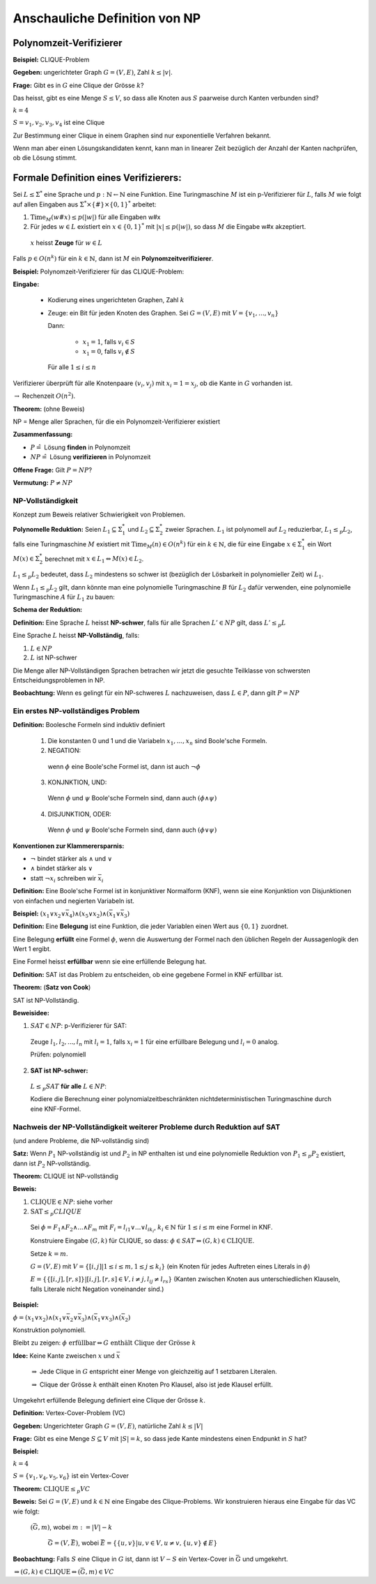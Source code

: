 Anschauliche Definition von NP
==============================

Polynomzeit-Verifizierer
~~~~~~~~~~~~~~~~~~~~~~~~

**Beispiel:** CLIQUE-Problem

**Gegeben:** ungerichteter Graph :math:`G=(V, E)`, Zahl :math:`k \leq |v|`.

**Frage:** Gibt es in :math:`G` eine Clique der Grösse :math:`k`?

Das heisst, gibt es eine Menge :math:`S \leq V`, so dass alle Knoten aus :math:`S` paarweise durch Kanten verbunden sind?

.. image:: 12_1.jpg

:math:`k=4`

:math:`S={v_1, v_2, v_3, v_4}` ist eine Clique

Zur Bestimmung einer Clique in einem Graphen sind nur exponentielle Verfahren bekannt.

Wenn man aber einen Lösungskandidaten kennt, kann man in linearer Zeit bezüglich der Anzahl der Kanten nachprüfen, ob die Lösung stimmt.

Formale Definition eines Verifizierers:
~~~~~~~~~~~~~~~~~~~~~~~~~~~~~~~~~~~~~~~

Sei :math:`L \leq \Sigma^*` eine Sprache und :math:`p: \mathbb{N} \leftarrow \mathbb{N}` eine Funktion. Eine Turingmaschine :math:`M` ist ein p-Verifizierer für :math:`L`, falls :math:`M` wie folgt auf allen Eingaben aus :math:`\Sigma^* \times \{\#\} \times \{0,1\}^*` arbeitet:

1. :math:`\text{Time}_M(w\#x) \leq p(|w|)` für alle Eingaben w#x
2. Für jedes :math:`w\in L` existiert ein :math:`x \in \{0,1\}^*` mit :math:`|x| \leq p(|w|)`, so dass :math:`M` die Eingabe w#x akzeptiert.

  :math:`x` heisst **Zeuge** für :math:`w \in L`

Falls :math:`p \in O(n^k)` für ein :math:`k \in \mathbb{N}`, dann ist :math:`M` ein **Polynomzeitverifizierer**.

**Beispiel:** Polynomzeit-Verifizierer für das CLIQUE-Problem:

**Eingabe:**

  * Kodierung eines ungerichteten Graphen, Zahl :math:`k`
  * Zeuge: ein Bit für jeden Knoten des Graphen. Sei :math:`G=(V,E)` mit :math:`V=\{v_1, ..., v_n\}`
  
    Dann:
    
      * :math:`x_1=1`, falls :math:`v_i \in S`
      * :math:`x_1=0`, falls :math:`v_i \notin S`
      
    Für alle :math:`1 \leq i \leq n`

Verifizierer überprüft für alle Knotenpaare :math:`(v_i, v_j)` mit :math:`x_i = 1 = x_j`, ob die Kante in :math:`G` vorhanden ist.

:math:`\rightarrow` Rechenzeit :math:`O(n^2)`.

**Theorem:** (ohne Beweis)

NP = Menge aller Sprachen, für die ein Polynomzeit-Verifizierer existiert

**Zusammenfassung:**

* :math:`P \hat{=}` Lösung **finden** in Polynomzeit
* :math:`NP \hat{=}` Lösung **verifizieren** in Polynomzeit

**Offene Frage:** Gilt :math:`P = NP`?

**Vermutung:** :math:`P \neq NP`

NP-Vollständigkeit
------------------
Konzept zum Beweis relativer Schwierigkeit von Problemen.

.. image:: 12_2.jpg

**Polynomelle Reduktion:** Seien :math:`L_1 \subseteq \Sigma_1^*` und :math:`L_2 \subseteq \Sigma_2^*` zweier Sprachen. :math:`L_1` ist polynomell auf :math:`L_2` reduzierbar, :math:`L_1 \leq_p L_2`, falls eine Turingmaschine :math:`M` existiert mit :math:`\text{Time}_M(n) \in O(n^k)` für ein :math:`k \in \mathbb{N}`, die für eine Eingabe :math:`x \in \Sigma_1^*` ein Wort :math:`M(x) \in \Sigma_2^*` berechnet mit :math:`x \in L_1 \Leftrightarrow M(x) \in L_2`.

:math:`L_1 \leq_p L_2` bedeutet, dass :math:`L_2` mindestens so schwer ist (bezüglich der Lösbarkeit in polynomieller Zeit) wi :math:`L_1`.

Wenn :math:`L_1 \leq_p L_2` gilt, dann könnte man eine polynomielle Turingmaschine :math:`B` für :math:`L_2` dafür verwenden, eine polynomielle Turingmaschine :math:`A` für :math:`L_1` zu bauen:

**Schema der Reduktion:**

.. image:: 12_3.jpg

**Definition:** Eine Sprache :math:`L` heisst **NP-schwer**, falls für alle Sprachen :math:`L' \in NP` gilt, dass :math:`L' \leq_p L`

Eine Sprache :math:`L` heisst **NP-Vollständig**, falls:

1. :math:`L \in NP`
2. :math:`L` ist NP-schwer

Die Menge aller NP-Vollständigen Sprachen betrachen wir jetzt die gesuchte Teilklasse von schwersten Entscheidungsproblemen in NP.

**Beobachtung:** Wenn es gelingt für ein NP-schweres :math:`L` nachzuweisen, dass :math:`L\in P`, dann gilt :math:`P=NP`

Ein erstes NP-vollständiges Problem
-----------------------------------

**Definition:** Boolesche Formeln sind induktiv definiert

  1. Die konstanten 0 und 1 und die Variabeln :math:`x_1, ..., x_n` sind Boole'sche Formeln.
  2. NEGATION:
  
    wenn :math:`\phi` eine Boole'sche Formel ist, dann ist auch :math:`\neg \phi`
  
  3. KONJNKTION, UND:
  
    Wenn :math:`\phi` und :math:`\psi` Boole'sche Formeln sind, dann auch :math:`(\phi \wedge \psi)`
  
  4. DISJUNKTION, ODER:
  
    Wenn :math:`\phi` und :math:`\psi` Boole'sche Formeln sind, dann auch :math:`(\phi \vee \psi)`


**Konventionen zur Klammerersparnis:**

* :math:`\neg` bindet stärker als :math:`\wedge` und :math:`\vee`
* :math:`\wedge` bindet stärker als :math:`\vee`
* statt :math:`\neg x_i` schreiben wir :math:`\bar{x_i}`

**Definition:** Eine Boole'sche Formel ist in konjunktiver Normalform (KNF), wenn sie eine Konjunktion von Disjunktionen von einfachen und negierten Variabeln ist.

**Beispiel:** :math:`(x_1 \vee x_2 \vee \bar{x_4}) \wedge (x_5 \vee x_2) \wedge (\bar{x_1} \vee \bar{x_3})`

**Definition:** Eine **Belegung** ist eine Funktion, die jeder Variablen einen Wert aus :math:`\{0,1\}` zuordnet.

Eine Belegung **erfüllt** eine Formel :math:`\phi`, wenn die Auswertung der Formel nach den üblichen Regeln der Aussagenlogik den Wert 1 ergibt.

Eine Formel heisst **erfüllbar** wenn sie eine erfüllende Belegung hat.

**Definition:** SAT ist das Problem zu entscheiden, ob eine gegebene Formel in KNF erfüllbar ist.

**Theorem:** (**Satz von Cook**)

SAT ist NP-Vollständig.

**Beweisidee:**

1. :math:`SAT \in NP`: p-Verifizierer für SAT:

  Zeuge :math:`l_1, l_2,..., l_n` mit :math:`l_i=1`, falls :math:`x_i=1` für eine erfüllbare Belegung und :math:`l_i=0` analog.
  
  Prüfen: polynomiell

2. **SAT ist NP-schwer:**

  :math:`L \leq_p SAT` **für alle** :math:`L \in NP`:
  
  Kodiere die Berechnung einer polynomialzeitbeschränkten nichtdeterministischen Turingmaschine durch eine KNF-Formel.

Nachweis der NP-Vollständigkeit weiterer Probleme durch Reduktion auf SAT
-------------------------------------------------------------------------

(und andere Probleme, die NP-vollständig sind)

**Satz:** Wenn :math:`P_1` NP-vollständig ist und :math:`P_2` in NP enthalten ist und eine polynomielle Reduktion von :math:`P_1 \leq_p P_2` existiert, dann ist :math:`P_2` NP-vollständig.

**Theorem:** CLIQUE ist NP-vollständig

**Beweis:**

1. :math:`\text{CLIQUE} \in NP`: siehe vorher
2. :math:`\text{SAT} \leq_p CLIQUE`

  Sei :math:`\phi = F_1 \wedge F_2 \wedge ... \wedge F_m` mit :math:`F_i = l_{i1} \vee ... \vee l_{ik_i}`, :math:`k_i \in \mathbb{N}` für :math:`1 \leq i \leq m` eine Formel in KNF.
  
  Konstruiere Eingabe :math:`(G,k)` für CLIQUE, so dass: :math:`\phi \in SAT \Leftrightarrow (G,k) \in \text{CLIQUE}`.
  
  Setze :math:`k=m`.
  
  :math:`G=(V,E)` mit :math:`V=\{[i,j] | 1 \leq i \leq m, 1 \leq j \leq k_i\}` (ein Knoten für jedes Auftreten eines Literals in :math:`\phi`)
  
  :math:`E = \left \{ \{[i,j], [r,s]\} | [i,j], [r,s] \in V, i \neq j, l_{ij} \neq l_{rs} \right \}` (Kanten zwischen Knoten aus unterschiedlichen Klauseln, falls Literale nicht Negation voneinander sind.)
  
**Beispiel:**

:math:`\phi = (x_1 \vee x_2) \wedge (x_1 \vee \bar{x_2} \vee \bar{x_3}) \wedge (\bar{x_1} \vee x_3) \wedge (\bar{x_2})`

.. image:: 12_4.jpg

Konstruktion polynomiell.

Bleibt zu zeigen: :math:`\phi \text{ erfüllbar} \Leftrightarrow G \text{ enthält Clique der Grösse } k`

**Idee:** Keine Kante zweischen :math:`x` und :math:`\bar{x}`

  :math:`\Rightarrow` Jede Clique in :math:`G` entspricht einer Menge von gleichzeitig auf 1 setzbaren Literalen.
  
  :math:`\Rightarrow` Clique der Grösse :math:`k` enthält einen Knoten Pro Klausel, also ist jede Klausel erfüllt.

Umgekehrt erfüllende Belegung definiert eine Clique der Grösse :math:`k`.

**Definition:** Vertex-Cover-Problem (VC)

**Gegeben:** Ungerichteter Graph :math:`G=(V,E)`, natürliche Zahl :math:`k \leq |V|`

**Frage:** Gibt es eine Menge :math:`S \subseteq V` mit :math:`|S| = k`, so dass jede Kante mindestens einen Endpunkt in :math:`S` hat?

**Beispiel:**

.. image:: 12_5.jpg

:math:`k=4`

:math:`S = \{v_1, v_4, v_5, v_6\}` ist ein Vertex-Cover

**Theorem:** :math:`\text{CLIQUE} \leq_p VC`

**Beweis:** Sei :math:`G=(V,E)` und :math:`k \in \mathbb{N}` eine Eingabe des Clique-Problems. Wir konstruieren hieraus eine Eingabe für das VC wie folgt:

 :math:`(\bar{G}, m)`, wobei :math:`m:= |V| - k`
 
   :math:`\bar{G} = (V, \bar{E})`, wobei :math:`\bar{E}= \left\{\{u,v\} | u,v \in V, u \neq v, \{u,v\} \notin E \right\}`
   
**Beobachtung:** Falls :math:`S` eine Clique in :math:`G` ist, dann ist :math:`V-S` ein Vertex-Cover in :math:`\bar{G}` und umgekehrt.

:math:`\Rightarrow (G,k) \in \text{CLIQUE} \Leftrightarrow (\bar{G}, m) \in VC`